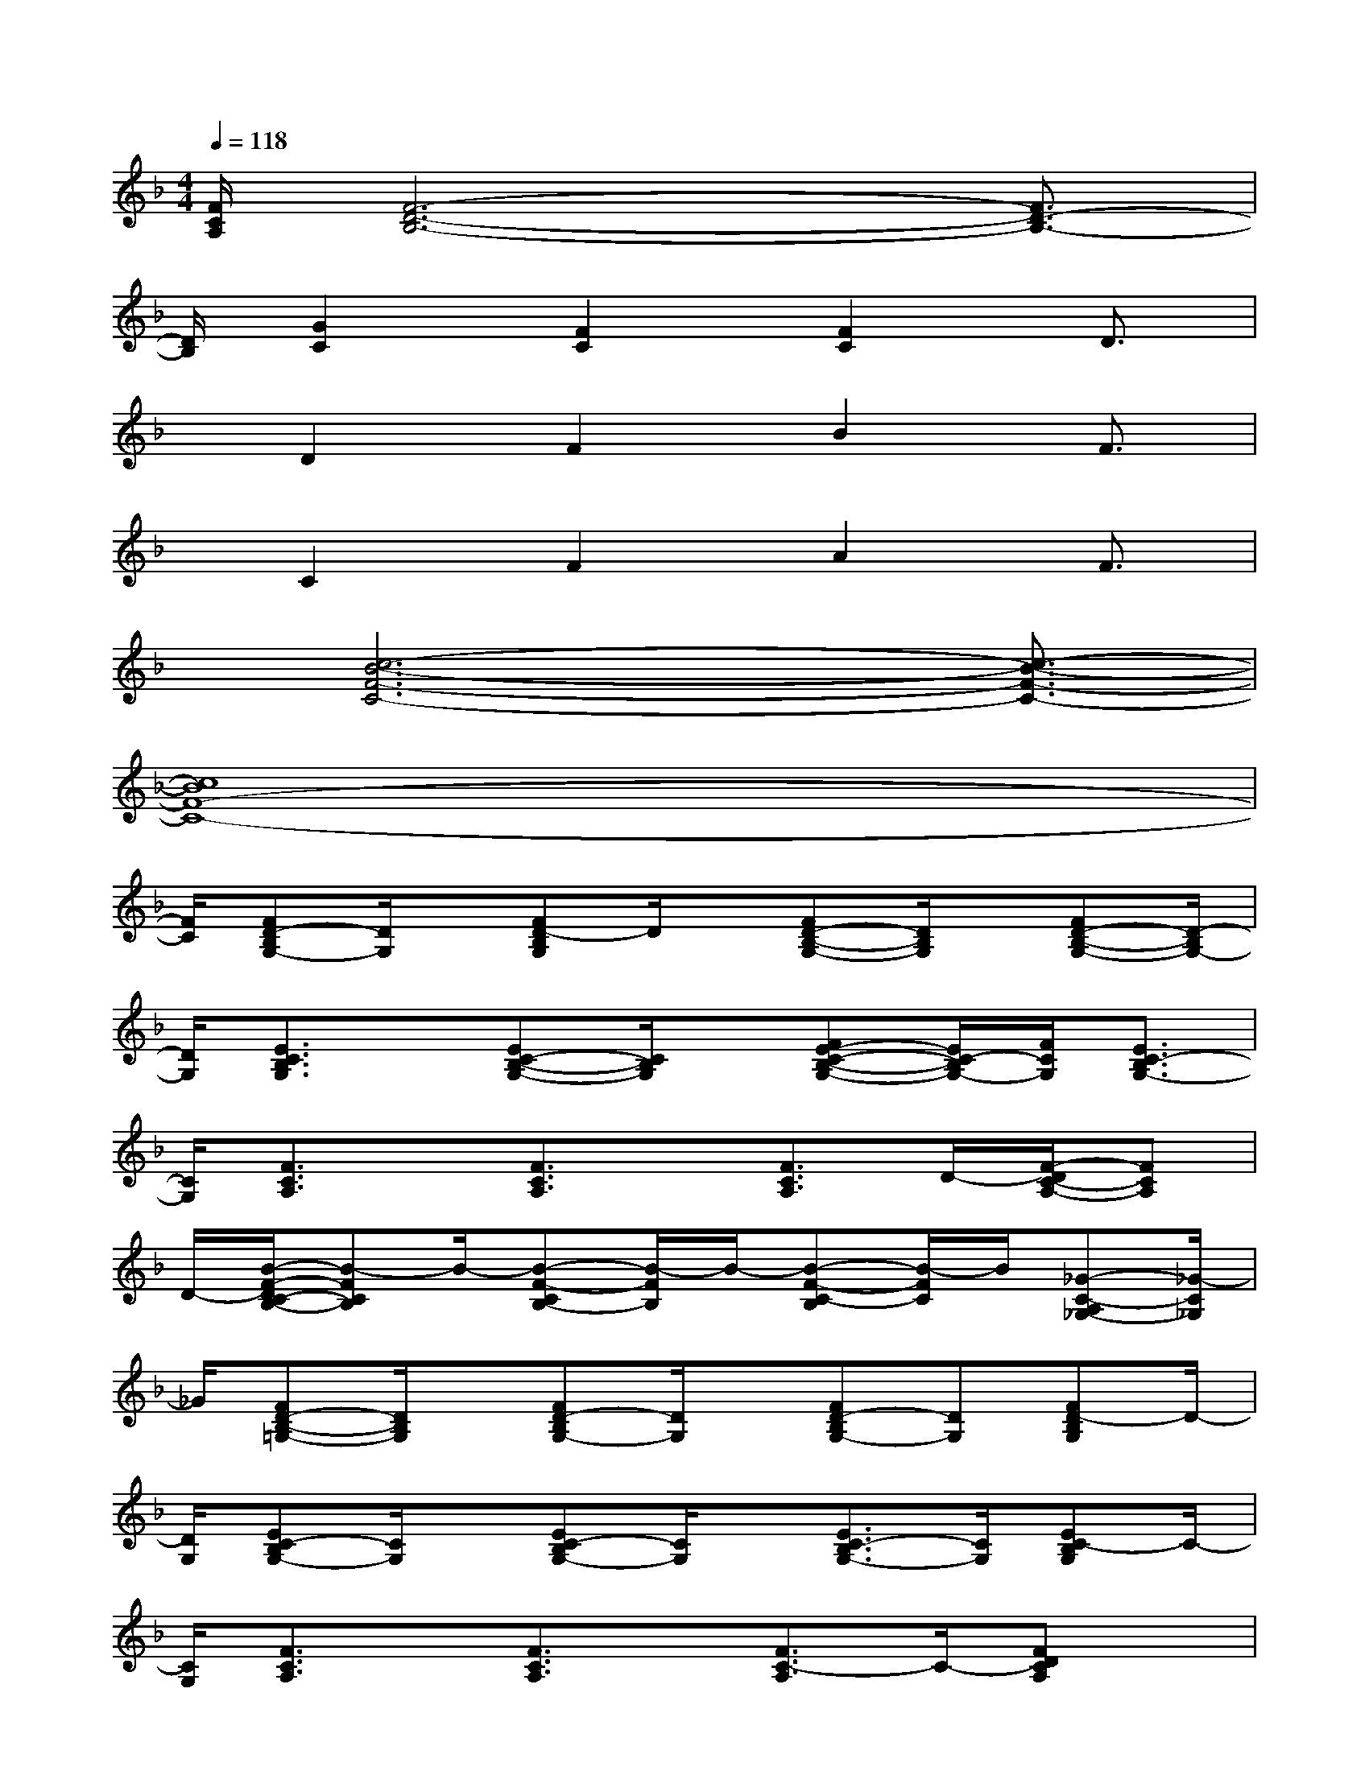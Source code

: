 X:1
T:
M:4/4
L:1/8
Q:1/4=118
K:F%1flats
V:1
[F/2C/2A,/2][F6-D6-B,6-][F3/2D3/2-B,3/2-]|
[D/2B,/2][G2C2][F2C2][F2C2]D3/2|
x/2D2F2B2F3/2|
x/2C2F2A2F3/2|
x/2[c6-B6-F6-C6-][c3/2-B3/2-F3/2-C3/2-]|
[c8B8F8-C8-]|
[F/2C/2][FD-B,G,-][D/2G,/2]x/2[FD-B,G,]D/2x/2[FD-B,-G,-][D/2B,/2G,/2]x/2[FD-B,-G,-][D/2-B,/2G,/2-]|
[D/2G,/2][E3/2C3/2B,3/2G,3/2]x/2[EC-B,-G,-][C/2B,/2G,/2]x/2[FE-C-B,-G,-][E/2C/2-B,/2G,/2-][F/2C/2G,/2][E3/2C3/2-B,3/2G,3/2-]|
[C/2G,/2][F3/2C3/2A,3/2]x/2[F3/2C3/2A,3/2]x/2[F3/2C3/2A,3/2]D/2-[F/2-D/2C/2-A,/2-][FCA,]|
D/2-[B/2-F/2-D/2C/2-B,/2-][B-FCB,]B/2-[B-F-CB,-][B/2-F/2B,/2]B/2-[B-F-C-B,][B/2-F/2C/2]B/2[_G-C-A,_G,-][_G/2-C/2_G,/2]|
_G/2[FD-B,-=G,-][D/2B,/2G,/2]x/2[FD-B,G,-][D/2G,/2]x/2[FD-B,G,-][DG,][FD-B,G,]D/2-|
[D/2G,/2][EC-B,G,-][C/2G,/2]x/2[EC-B,G,-][C/2G,/2]x/2[E3/2C3/2-B,3/2G,3/2-][C/2G,/2][EC-B,G,]C/2-|
[C/2G,/2][F3/2C3/2A,3/2]x/2[F3/2C3/2A,3/2]x/2[F3/2C3/2-A,3/2]C/2-[FDCA,]x/2|
F/2[BF-C-B,][F/2-C/2][B/2F/2][BFCB,]x/2[B/2F/2][BFCB,]x/2[B/2F/2][A_GC-A,-_G,-][C/2A,/2_G,/2]|
[A/2_G/2][FD-B,=G,]D/2x/2[FD-B,G,]D/2x/2[FDB,G,]x/2[D/2G,/2][FDB,G,]x/2|
[D/2-G,/2-][F/2-D/2C/2-A,/2-G,/2][F/2C/2A,/2-]A,/2x/2[F3/2C3/2A,3/2]x/2[F2C2A,2][FC-A,-][C/2-A,/2-]